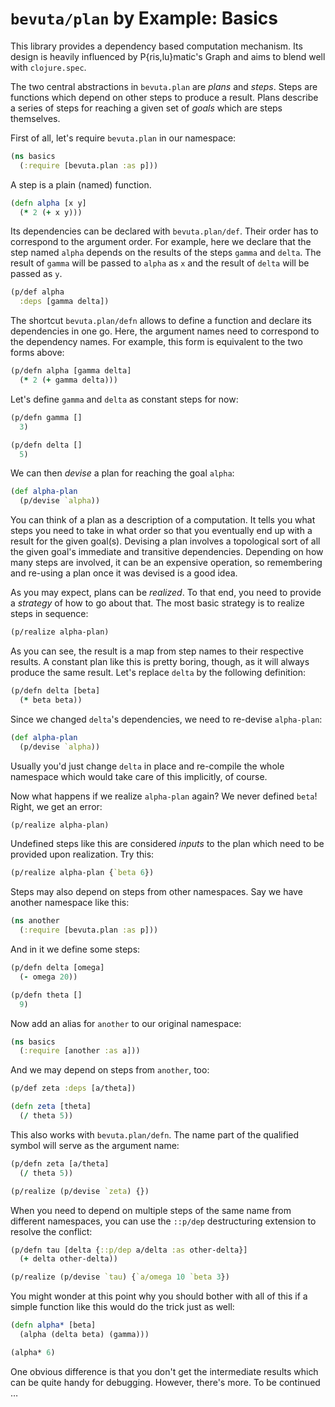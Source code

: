 # -*- org-confirm-babel-evaluate: nil; -*-

#+OPTIONS: toc:nil num:nil
#+PROPERTY: header-args:clojure :exports code :session plan-basics :results value scalar replace

* =bevuta/plan= by Example: Basics

  This library provides a dependency based computation mechanism. Its
  design is heavily influenced by P{ris,lu}matic's Graph and aims to
  blend well with =clojure.spec=.

  The two central abstractions in =bevuta.plan= are /plans/ and
  /steps/. Steps are functions which depend on other steps to produce a
  result. Plans describe a series of steps for reaching a given set of
  /goals/ which are steps themselves.

  First of all, let's require =bevuta.plan= in our namespace:

  #+BEGIN_SRC clojure
    (ns basics
      (:require [bevuta.plan :as p]))
  #+END_SRC

  A step is a plain (named) function.

  #+BEGIN_SRC clojure :ns basics
    (defn alpha [x y]
      (* 2 (+ x y)))
  #+END_SRC


  Its dependencies can be declared with =bevuta.plan/def=. Their
  order has to correspond to the argument order. For example, here we
  declare that the step named =alpha= depends on the results of the
  steps =gamma= and =delta=. The result of =gamma= will be passed to
  =alpha= as =x= and the result of =delta= will be passed as =y=.

  #+BEGIN_SRC clojure :ns basics
  (p/def alpha
    :deps [gamma delta])
  #+END_SRC

  The shortcut =bevuta.plan/defn= allows to define a function and
  declare its dependencies in one go. Here, the argument names need to
  correspond to the dependency names. For example, this form is
  equivalent to the two forms above:

  #+BEGIN_SRC clojure :ns basics
    (p/defn alpha [gamma delta]
      (* 2 (+ gamma delta)))
  #+END_SRC

  Let's define =gamma= and =delta= as constant steps for now:

  #+BEGIN_SRC clojure :ns basics
    (p/defn gamma []
      3)
  #+END_SRC

  #+BEGIN_SRC clojure :ns basics
    (p/defn delta []
      5)
  #+END_SRC

  We can then /devise/ a plan for reaching the goal =alpha=:

  #+BEGIN_SRC clojure :ns basics
    (def alpha-plan
      (p/devise `alpha))
  #+END_SRC

  You can think of a plan as a description of a computation. It tells
  you what steps you need to take in what order so that you eventually
  end up with a result for the given goal(s). Devising a plan involves
  a topological sort of all the given goal's immediate and transitive
  dependencies. Depending on how many steps are involved, it can be an
  expensive operation, so remembering and re-using a plan once it was
  devised is a good idea.

  As you may expect, plans can be /realized/. To that end, you need
  to provide a /strategy/ of how to go about that. The most basic
  strategy is to realize steps in sequence:

  #+BEGIN_SRC clojure :ns basics :exports both
    (p/realize alpha-plan)
  #+END_SRC

  As you can see, the result is a map from step names to their
  respective results. A constant plan like this is pretty boring,
  though, as it will always produce the same result. Let's replace
  =delta= by the following definition:

  #+BEGIN_SRC clojure :ns basics
    (p/defn delta [beta]
      (* beta beta))
  #+END_SRC

  Since we changed =delta='s dependencies, we need to re-devise
  =alpha-plan=:

  #+BEGIN_SRC clojure :ns basics
    (def alpha-plan
      (p/devise `alpha))
  #+END_SRC

  Usually you'd just change =delta= in place and re-compile the whole
  namespace which would take care of this implicitly, of course.

  Now what happens if we realize =alpha-plan= again? We never defined
  =beta=! Right, we get an error:

  #+BEGIN_SRC clojure :ns basics :exports both :results output
    (p/realize alpha-plan)
  #+END_SRC

  Undefined steps like this are considered /inputs/ to the plan which
  need to be provided upon realization. Try this:

  #+BEGIN_SRC clojure :ns basics :exports both
    (p/realize alpha-plan {`beta 6})
  #+END_SRC

  Steps may also depend on steps from other namespaces. Say we have
  another namespace like this:

  #+BEGIN_SRC clojure
    (ns another
      (:require [bevuta.plan :as p]))
  #+END_SRC

  And in it we define some steps:

  #+BEGIN_SRC clojure :ns another
    (p/defn delta [omega]
      (- omega 20))

    (p/defn theta []
      9)
  #+END_SRC

  Now add an alias for =another= to our original namespace:

  #+BEGIN_SRC clojure
    (ns basics
      (:require [another :as a]))
  #+END_SRC

  And we may depend on steps from =another=, too:

  #+BEGIN_SRC clojure :ns basics
    (p/def zeta :deps [a/theta])

    (defn zeta [theta]
      (/ theta 5))
  #+END_SRC

  This also works with =bevuta.plan/defn=. The name part of the
  qualified symbol will serve as the argument name:

  #+BEGIN_SRC clojure :ns basics :exports both
    (p/defn zeta [a/theta]
      (/ theta 5))

    (p/realize (p/devise `zeta) {})
  #+END_SRC

  When you need to depend on multiple steps of the same name from
  different namespaces, you can use the =::p/dep= destructuring
  extension to resolve the conflict:

  #+BEGIN_SRC clojure :ns basics :exports both
    (p/defn tau [delta {::p/dep a/delta :as other-delta}]
      (+ delta other-delta))

    (p/realize (p/devise `tau) {`a/omega 10 `beta 3})
  #+END_SRC

  You might wonder at this point why you should bother with all of
  this if a simple function like this would do the trick just as
  well:

  #+BEGIN_SRC clojure :ns basics :exports both :results output
    (defn alpha* [beta]
      (alpha (delta beta) (gamma)))

    (alpha* 6)
  #+END_SRC

  One obvious difference is that you don't get the intermediate
  results which can be quite handy for debugging. However, there's
  more. To be continued ...
